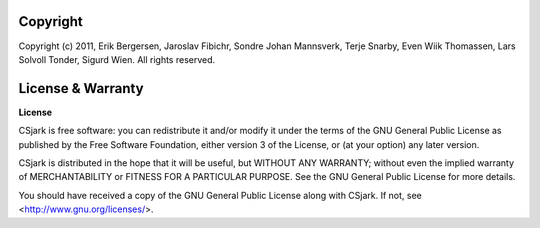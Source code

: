 =========
Copyright
=========

Copyright (c) 2011, Erik Bergersen, Jaroslav Fibichr, Sondre Johan Mannsverk, Terje Snarby, Even Wiik Thomassen, Lars Solvoll Tonder, Sigurd Wien. All rights reserved.

.. _license:

==================
License & Warranty
==================

**License**

CSjark is free software: you can redistribute it and/or modify
it under the terms of the GNU General Public License as published by
the Free Software Foundation, either version 3 of the License, or
(at your option) any later version.

CSjark is distributed in the hope that it will be useful,
but WITHOUT ANY WARRANTY; without even the implied warranty of
MERCHANTABILITY or FITNESS FOR A PARTICULAR PURPOSE.  See the
GNU General Public License for more details.

You should have received a copy of the GNU General Public License
along with CSjark.  If not, see <http://www.gnu.org/licenses/>.

